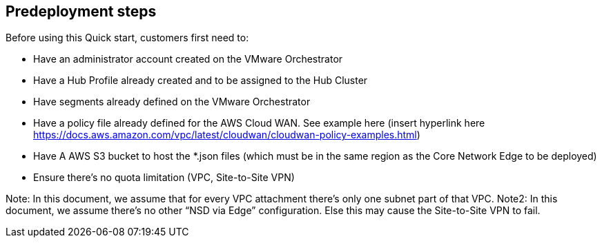 //Include any predeployment steps here, such as signing up for a Marketplace AMI or making any changes to a partner account. If there are no predeployment steps, leave this file empty.

== Predeployment steps


Before using this Quick start, customers first need to:

•	Have an administrator account created on the VMware Orchestrator
•	Have a Hub Profile already created and to be assigned to the Hub Cluster 
•	Have segments already defined on the VMware Orchestrator
•	Have a policy file already defined for the AWS Cloud WAN. See example here (insert hyperlink here https://docs.aws.amazon.com/vpc/latest/cloudwan/cloudwan-policy-examples.html)
•	Have A AWS S3 bucket to host the *.json files (which must be in the same region as the Core Network Edge to be deployed)
•	Ensure there’s no quota limitation (VPC, Site-to-Site VPN)

Note: In this document, we assume that for every VPC attachment there’s only one subnet part of that VPC.
Note2: In this document, we assume there’s no other “NSD via Edge” configuration. Else this may cause the Site-to-Site VPN to fail. 

